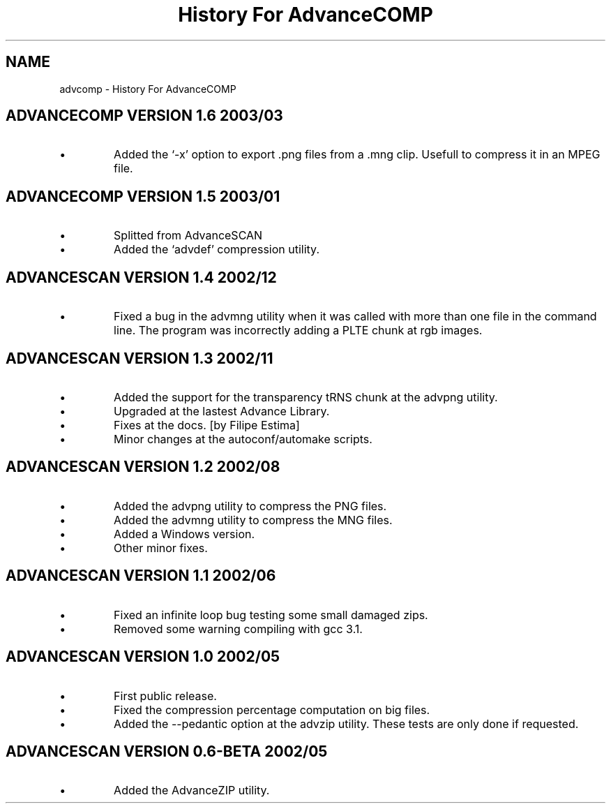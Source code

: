 .TH "History For AdvanceCOMP" 1
.SH NAME
advcomp \(hy History For AdvanceCOMP
.SH ADVANCECOMP VERSION 1.6 2003/03 
.PD 0
.IP \(bu
Added the \(oq\(hyx\(cq option to export .png files from a .mng clip.
Usefull to compress it in an MPEG file.
.PD
.SH ADVANCECOMP VERSION 1.5 2003/01 
.PD 0
.IP \(bu
Splitted from AdvanceSCAN
.IP \(bu
Added the \(oqadvdef\(cq compression utility.
.PD
.SH ADVANCESCAN VERSION 1.4 2002/12 
.PD 0
.IP \(bu
Fixed a bug in the advmng utility when it was called with
more than one file in the command line. The program
was incorrectly adding a PLTE chunk at rgb images.
.PD
.SH ADVANCESCAN VERSION 1.3 2002/11 
.PD 0
.IP \(bu
Added the support for the transparency tRNS chunk at the
advpng utility.
.IP \(bu
Upgraded at the lastest Advance Library.
.IP \(bu
Fixes at the docs. [by Filipe Estima]
.IP \(bu
Minor changes at the autoconf/automake scripts.
.PD
.SH ADVANCESCAN VERSION 1.2 2002/08 
.PD 0
.IP \(bu
Added the advpng utility to compress the PNG files.
.IP \(bu
Added the advmng utility to compress the MNG files.
.IP \(bu
Added a Windows version.
.IP \(bu
Other minor fixes.
.PD
.SH ADVANCESCAN VERSION 1.1 2002/06 
.PD 0
.IP \(bu
Fixed an infinite loop bug testing some small damaged zips.
.IP \(bu
Removed some warning compiling with gcc 3.1.
.PD
.SH ADVANCESCAN VERSION 1.0 2002/05 
.PD 0
.IP \(bu
First public release.
.IP \(bu
Fixed the compression percentage computation on big files.
.IP \(bu
Added the \(hy\(hypedantic option at the advzip utility. These
tests are only done if requested.
.PD
.SH ADVANCESCAN VERSION 0.6\(hyBETA 2002/05 
.PD 0
.IP \(bu
Added the AdvanceZIP utility.
.PD

